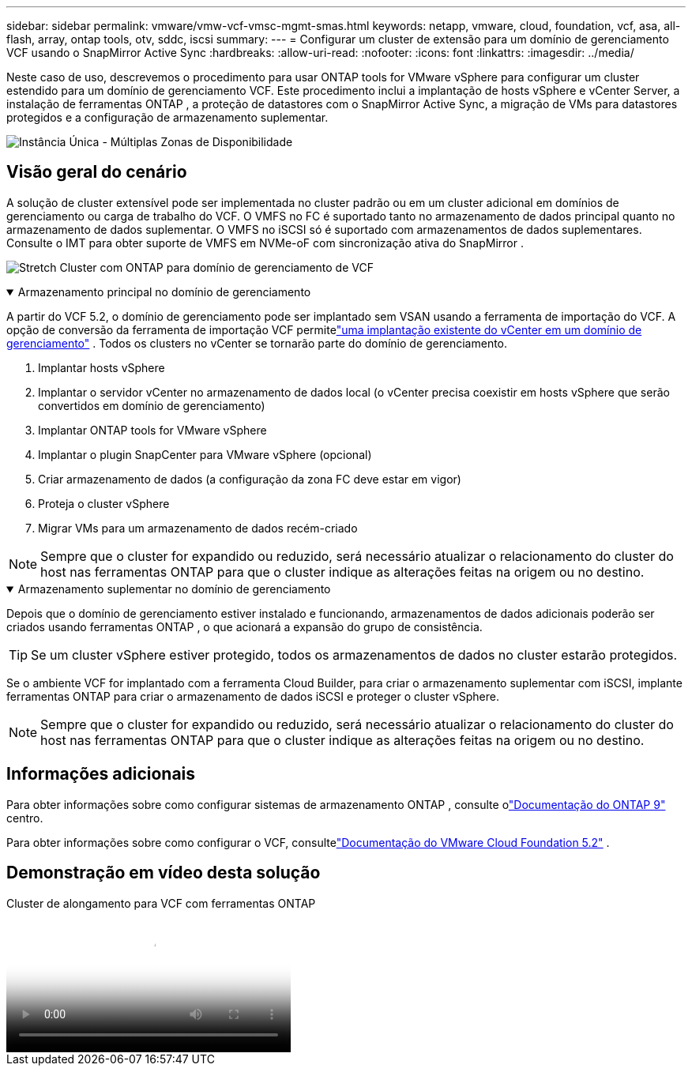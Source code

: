 ---
sidebar: sidebar 
permalink: vmware/vmw-vcf-vmsc-mgmt-smas.html 
keywords: netapp, vmware, cloud, foundation, vcf, asa, all-flash, array, ontap tools, otv, sddc, iscsi 
summary:  
---
= Configurar um cluster de extensão para um domínio de gerenciamento VCF usando o SnapMirror Active Sync
:hardbreaks:
:allow-uri-read: 
:nofooter: 
:icons: font
:linkattrs: 
:imagesdir: ../media/


[role="lead"]
Neste caso de uso, descrevemos o procedimento para usar ONTAP tools for VMware vSphere para configurar um cluster estendido para um domínio de gerenciamento VCF.  Este procedimento inclui a implantação de hosts vSphere e vCenter Server, a instalação de ferramentas ONTAP , a proteção de datastores com o SnapMirror Active Sync, a migração de VMs para datastores protegidos e a configuração de armazenamento suplementar.

image:vmware-vcf-asa-mgmt-stretchcluster-001.png["Instância Única - Múltiplas Zonas de Disponibilidade"]



== Visão geral do cenário

A solução de cluster extensível pode ser implementada no cluster padrão ou em um cluster adicional em domínios de gerenciamento ou carga de trabalho do VCF.  O VMFS no FC é suportado tanto no armazenamento de dados principal quanto no armazenamento de dados suplementar.  O VMFS no iSCSI só é suportado com armazenamentos de dados suplementares.  Consulte o IMT para obter suporte de VMFS em NVMe-oF com sincronização ativa do SnapMirror .

image:vmware-vcf-asa-mgmt-stretchcluster-002.png["Stretch Cluster com ONTAP para domínio de gerenciamento de VCF"]

.Armazenamento principal no domínio de gerenciamento
[%collapsible%open]
====
A partir do VCF 5.2, o domínio de gerenciamento pode ser implantado sem VSAN usando a ferramenta de importação do VCF.  A opção de conversão da ferramenta de importação VCF permitelink:vmw-vcf-mgmt-fc.html["uma implantação existente do vCenter em um domínio de gerenciamento"] .  Todos os clusters no vCenter se tornarão parte do domínio de gerenciamento.

. Implantar hosts vSphere
. Implantar o servidor vCenter no armazenamento de dados local (o vCenter precisa coexistir em hosts vSphere que serão convertidos em domínio de gerenciamento)
. Implantar ONTAP tools for VMware vSphere
. Implantar o plugin SnapCenter para VMware vSphere (opcional)
. Criar armazenamento de dados (a configuração da zona FC deve estar em vigor)
. Proteja o cluster vSphere
. Migrar VMs para um armazenamento de dados recém-criado



NOTE: Sempre que o cluster for expandido ou reduzido, será necessário atualizar o relacionamento do cluster do host nas ferramentas ONTAP para que o cluster indique as alterações feitas na origem ou no destino.

====
.Armazenamento suplementar no domínio de gerenciamento
[%collapsible%open]
====
Depois que o domínio de gerenciamento estiver instalado e funcionando, armazenamentos de dados adicionais poderão ser criados usando ferramentas ONTAP , o que acionará a expansão do grupo de consistência.


TIP: Se um cluster vSphere estiver protegido, todos os armazenamentos de dados no cluster estarão protegidos.

Se o ambiente VCF for implantado com a ferramenta Cloud Builder, para criar o armazenamento suplementar com iSCSI, implante ferramentas ONTAP para criar o armazenamento de dados iSCSI e proteger o cluster vSphere.


NOTE: Sempre que o cluster for expandido ou reduzido, será necessário atualizar o relacionamento do cluster do host nas ferramentas ONTAP para que o cluster indique as alterações feitas na origem ou no destino.

====


== Informações adicionais

Para obter informações sobre como configurar sistemas de armazenamento ONTAP , consulte olink:https://docs.netapp.com/us-en/ontap["Documentação do ONTAP 9"] centro.

Para obter informações sobre como configurar o VCF, consultelink:https://techdocs.broadcom.com/us/en/vmware-cis/vcf/vcf-5-2-and-earlier/5-2.html["Documentação do VMware Cloud Foundation 5.2"] .



== Demonstração em vídeo desta solução

.Cluster de alongamento para VCF com ferramentas ONTAP
video::569a91a9-2679-4414-b6dc-b25d00ff0c5a[panopto,width=360]